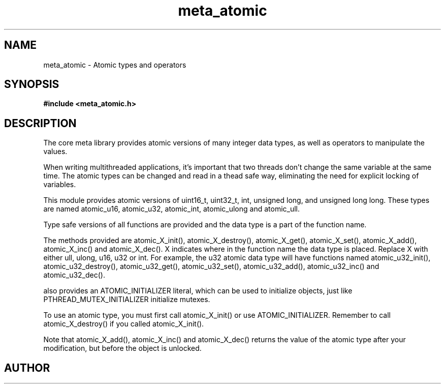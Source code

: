 .TH meta_atomic 3 2016-01-30 "" "The Meta C Library"
.SH NAME
meta_atomic \- Atomic types and operators
.SH SYNOPSIS
.B #include <meta_atomic.h>
.sp
.Fo "void atomic_X_init"
.Fa "atomic_X *p"
.Fc
.Fo "void atomic_X_destroy"
.Fa "atomic_X *p"
.Fc
.Fo "X atomic_X_get"
.Fa "atomic_X *p"
.Fc
.Fo "void atomic_X_set"
.Fa "atomic_X *p"
.Fa "X value"
.Fc
.Fo "X atomic_X_add"
.Fa "atomic_X *p"
.Fa "X value"
.Fc
.Fo "void atomic_X_inc"
.Fa "atomic_X *p"
.Fc
.Fo "void atomic_X_dec"
.Fa "atomic_X *p"
.Fc
.SH DESCRIPTION
The core meta library provides atomic versions of many integer data types,
as well as operators to manipulate the values.
.PP
When writing multithreaded applications, it's important that two threads
don't change the same variable at the same time. The atomic types
can be changed and read in a thead safe way, eliminating the need for
explicit locking of variables.
.PP
This module provides atomic versions of uint16_t, uint32_t, int, unsigned long,
and unsigned long long.  These types are named atomic_u16, atomic_u32, 
atomic_int, atomic_ulong and atomic_ull.
.PP
Type safe versions of all functions are provided and the data type is
a part of the function name. 
.PP
The methods provided are atomic_X_init(), atomic_X_destroy(), atomic_X_get(),
atomic_X_set(), atomic_X_add(), atomic_X_inc() and atomic_X_dec(). X indicates
where in the function name the data type is placed. Replace X with either
ull, ulong, u16, u32 or int. For example, the u32 atomic data type will have
functions named atomic_u32_init(), atomic_u32_destroy(), atomic_u32_get(),
atomic_u32_set(), atomic_u32_add(), atomic_u32_inc() and atomic_u32_dec().
.PP
.Nm 
also provides an ATOMIC_INITIALIZER literal, which can be used to initialize
objects, just like PTHREAD_MUTEX_INITIALIZER initialize mutexes.
.PP
To use an atomic type, you must first call atomic_X_init() or 
use ATOMIC_INITIALIZER. Remember to call atomic_X_destroy() if you called 
atomic_X_init().
.PP
Note that atomic_X_add(), atomic_X_inc() and atomic_X_dec() returns
the value of the atomic type after your modification, but before the object
is unlocked. 
.SH AUTHOR
.An B. Augestad, bjorn.augestad@gmail.com
